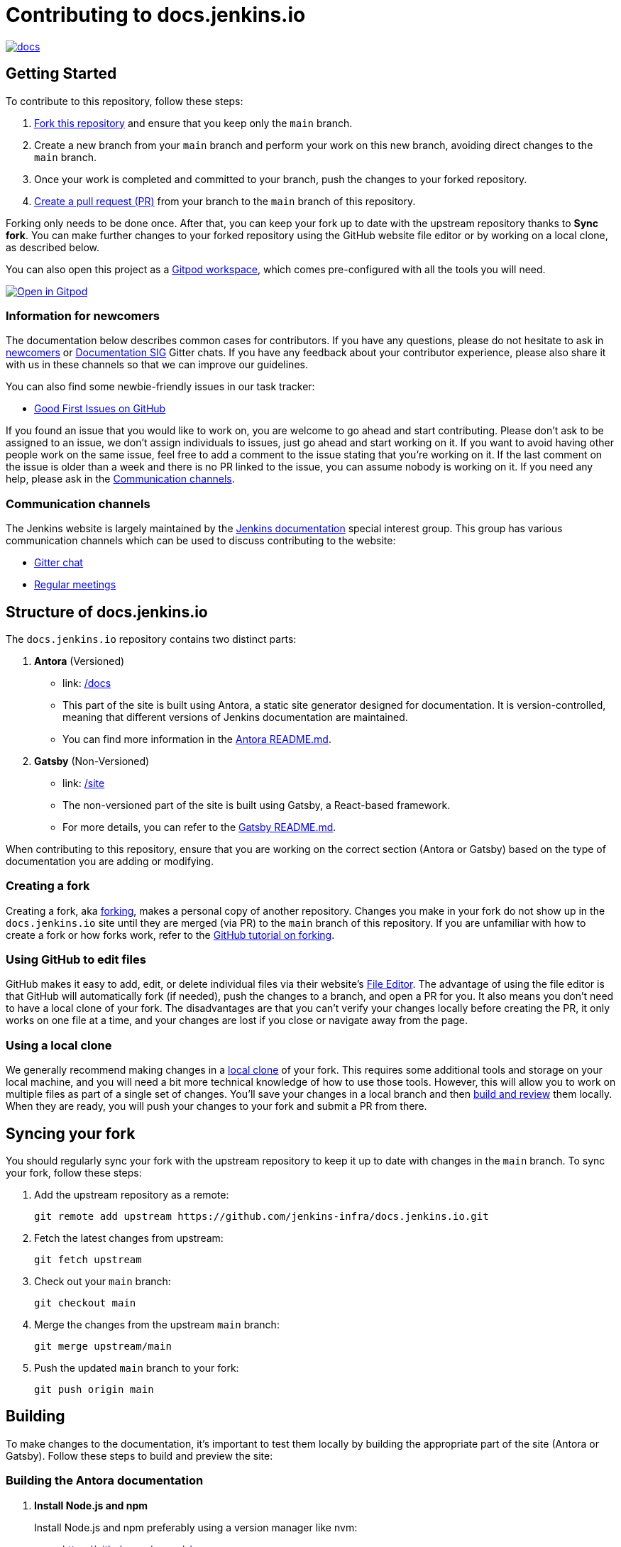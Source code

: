 = Contributing to docs.jenkins.io

image:https://badges.gitter.im/jenkinsci/docs.svg[link="https://app.gitter.im/#/room/#jenkins/docs:matrix.org"]

== Getting Started

To contribute to this repository, follow these steps:

1. link:https://guides.github.com/activities/forking/[Fork this repository] and ensure that you keep only the `main` branch.
2. Create a new branch from your `main` branch and perform your work on this new branch, avoiding direct changes to the `main` branch.
3. Once your work is completed and committed to your branch, push the changes to your forked repository.
4. link:https://help.github.com/articles/creating-a-pull-request-from-a-fork/[Create a pull request (PR)] from your branch to the `main` branch of this repository.

Forking only needs to be done once. After that, you can keep your fork up to date with the upstream repository thanks to *Sync fork*.
You can make further changes to your forked repository using the GitHub website file editor or by working on a local clone, as described below.

You can also open this project as a https://www.gitpod.io/[Gitpod workspace], which comes pre-configured with all the tools you will need.

[link="https://gitpod.io/#https://github.com/jenkins-infra/docs.jenkins.io"]
image::https://gitpod.io/button/open-in-gitpod.svg[Open in Gitpod]

[[newcomers]]
=== Information for newcomers

The documentation below describes common cases for contributors.
If you have any questions, please do not hesitate to ask in link:https://app.gitter.im/\#/room/#jenkinsci_newcomer-contributors:gitter.im[newcomers] or link:https://app.gitter.im/\#/room/#jenkins/docs:matrix.org[Documentation SIG] Gitter chats.
If you have any feedback about your contributor experience, please also share it with us in these channels so that we can improve our guidelines.

You can also find some newbie-friendly issues in our task tracker:

* link:https://github.com/jenkins-infra/docs.jenkins.io/issues?q=is%3Aissue+is%3Aopen+label%3A%22good+first+issue%22[Good First Issues on GitHub]

If you found an issue that you would like to work on, you are welcome to go ahead and start contributing.
Please don't ask to be assigned to an issue, we don't assign individuals to issues, just go ahead and start working on it.
If you want to avoid having other people work on the same issue, feel free to add a comment to the issue stating that you're working on it.
If the last comment on the issue is older than a week and there is no PR linked to the issue, you can assume nobody is working on it.
If you need any help, please ask in the xref:contacts[].

[[contacts]]
=== Communication channels

The Jenkins website is largely maintained by the link:https://jenkins.io/sigs/docs/[Jenkins documentation] special interest group.
This group has various communication channels which can be used to discuss contributing to the website:

* link:https://app.gitter.im/#/room/#jenkins/docs:matrix.org[Gitter chat]
* link:https://jenkins.io/sigs/docs/#meetings[Regular meetings]

== Structure of docs.jenkins.io

The `docs.jenkins.io` repository contains two distinct parts:

1. **Antora** (Versioned)
   - link: link:/docs[/docs]
   - This part of the site is built using Antora, a static site generator designed for documentation. It is version-controlled, meaning that different versions of Jenkins documentation are maintained.
   - You can find more information in the link:https://github.com/jenkins-infra/docs.jenkins.io/tree/main/docs#readme[Antora README.md].

2. **Gatsby** (Non-Versioned)
   - link: link:/site[/site]
   - The non-versioned part of the site is built using Gatsby, a React-based framework.
   - For more details, you can refer to the link:https://github.com/jenkins-infra/docs.jenkins.io/tree/main/site#readme[Gatsby README.md].

When contributing to this repository, ensure that you are working on the correct section (Antora or Gatsby) based on the type of documentation you are adding or modifying.

[[forking]]
=== Creating a fork

Creating a fork, aka link:https://guides.github.com/activities/forking/[forking], makes a personal copy of another repository.
Changes you make in your fork do not show up in the `docs.jenkins.io` site until they are merged (via PR) to the `main` branch of this repository.
If you are unfamiliar with how to create a fork or how forks work, refer to the link:https://guides.github.com/activities/forking/[GitHub tutorial on forking].

=== Using GitHub to edit files

GitHub makes it easy to add, edit, or delete individual files via their website's link:https://help.github.com/articles/editing-files-in-your-repository/[File Editor].
The advantage of using the file editor is that GitHub will automatically fork (if needed), push the changes to a branch, and open a PR for you.
It also means you don't need to have a local clone of your fork.
The disadvantages are that you can't verify your changes locally before creating the PR, it only works on one file at a time, and your changes are lost if you close or navigate away from the page.

=== Using a local clone

We generally recommend making changes in a link:https://help.github.com/articles/cloning-a-repository-from-github/[local clone] of your fork.
This requires some additional tools and storage on your local machine, and you will need a bit more technical knowledge of how to use those tools.
However, this will allow you to work on multiple files as part of a single set of changes.
You'll save your changes in a local branch and then <<building, build and review>> them locally.
When they are ready, you will push your changes to your fork and submit a PR from there.

== Syncing your fork

You should regularly sync your fork with the upstream repository to keep it up to date with changes in the `main` branch.
To sync your fork, follow these steps:

. Add the upstream repository as a remote:
+
[source, bash]
----
git remote add upstream https://github.com/jenkins-infra/docs.jenkins.io.git
----

. Fetch the latest changes from upstream:
+
[source, bash]
----
git fetch upstream
----

. Check out your `main` branch:
+
[source, bash]
----
git checkout main
----

. Merge the changes from the upstream `main` branch:
+
[source, bash]
----
git merge upstream/main
----

. Push the updated `main` branch to your fork:
+
[source, bash]
----
git push origin main
----

== Building

To make changes to the documentation, it’s important to test them locally by building the appropriate part of the site (Antora or Gatsby). Follow these steps to build and preview the site:

=== Building the Antora documentation

. **Install Node.js and npm**
+
--
Install Node.js and npm preferably using a version manager like nvm:

- https://github.com/nvm-sh/

Alternatively, you can install Node.js directly from the official site:

- https://nodejs.org/

Verify your installation by running the following commands:


[source, bash]
----
node --version
npm --version
----
--

. **Install dependencies**
+
Navigate to the root of the repository and run:
+
[source, bash]
----
npm install
----

. **Build the Antora documentation**
+
--
Run the following command to build and serve the Antora documentation locally:

[source, bash]
----
make all
----

After the site is built, it will be available at: link:http://localhost:5252/[localhost:5252].
--

[[make-targets]]
=== `make` Targets

Run `make` to run a full build, or `make <target>` using one of the targets below to achieve specific results.

You can run `make help` to see a list of all available targets.

* *all* (default target) will run a full build of the site, including `install`, `ui`, and `antora`.
This also downloads and regenerates external resources.
* *clean* will remove all build output and dependencies in preparation for a full rebuild.
* *install* will download external dependencies and resources necessary to build the site.
As an optimization to make iterating on content locally more pleasant, dependencies and resources are not downloaded again unless the `clean` target is called first.
The exception being `all`, which downloads and regenerates external resources (but not download dependencies because they are more bandwidth intensive).
* *ui* will build the site ui.
* *antora* will build the documentation and run a development server on link:http://localhost:5252/[localhost:5252].
* *help* show the help message.

=== Building the Gatsby site

To work on the Gatsby part of the site, navigate to the `site/` directory and follow the instructions in the link:https://github.com/jenkins-infra/docs.jenkins.io/blob/main/site/README.md#installation[Gatsby README.md > Installation].

== Editing content

Most content on this site is written up in the AsciiDoc markup language.

[[why-asciidoc]]
==== Why AsciiDoc?

Generally speaking, all documentation should be written in link:https://asciidoctor.org/docs/what-is-asciidoc/[AsciiDoc].
While most open source contributors are familiar with link:https://en.wikipedia.org/wiki/Markdown[Markdown], it has limitations that make writing in-depth documentation with it problematic.
Markdown, as opposed to link:https://guides.github.com/features/mastering-markdown/[GitHub flavored Markdown], does not have support for denoting what language source code might be written in.
AsciiDoc supports this natively with the "source code" block:

[source, asciidoc]
-----
[source, asciidoc]
----
This is where I would _cite_ some highlighted AsciiDoc code.
----
-----

AsciiDoc has a number of other features that make authoring documentation easier, such as "link:https://asciidoctor.org/docs/asciidoc-syntax-quick-reference/#admon-bl[admonition blocks]", which help call out specific sections, including:

[source, asciidoc]
----
NOTE: This is a notice that you should pay attention to!

CAUTION: This is a common mistake!
----

Becomes:

NOTE: This is a notice that you should pay attention to!

CAUTION: This is a common mistake!


There are too many other helpful macros and formatting options to list here, so we recommended that you refer to the link:https://asciidoctor.org/docs/asciidoc-syntax-quick-reference[quick reference] to become more familiar with what is available.


== Adding new content

To add or modify content, follow these guidelines based on the specific section of the documentation.

=== Website structure and ownership

The Jenkins website hosts various content: user and developer documentation, blog, governance materials, pages for special interest groups and sub-projects, etc.
This information is maintained by multiple teams.
Ownership domains are also defined in the link:./.github/CODEOWNERS[CODEOWNERS] file.
Note that this file might be out of date or missing some entries, so common sense there applies.

Notable special areas:

* link:https://jenkins.io/project[Governance documents] - Managed by the link:https://www.jenkins.io/project/board/#current-board-members[Governance Board]
* Jenkins core changelogs - Managed by the link:https://github.com/jenkinsci/jenkins/blob/master/docs/MAINTAINERS.adoc#roles[Jenkins core maintainers]
* Security pages and advisories under `jenkins.io/security/` - Managed by the link:https://www.jenkins.io/security/team/[Jenkins Security Team]
* Event pages under `jenkins.io/events/` - Managed by event organizers, link:https://www.jenkins.io/sigs/advocacy-and-outreach/[Advocacy and Outreach SIG] and the link:https://www.jenkins.io/project/team-leads/#events[Jenkins Events Officer]
* SIG and sub-project pages - Managed by teams

Areas not in this file are considered as _common areas_ and maintained by teams listed below.

=== Teams and roles

There are 2 teams which maintain the majority of the website content except special areas:

* link:https://github.com/orgs/jenkins-infra/teams/jenkins-io-triage[Triage] team which performs triage and reviews the submitted issues and PRs.
* link:https://github.com/orgs/jenkins-infra/teams/copy-editors[Copy Editors] team which, in addition to reviews and triage, has permissions to copy-edit and merge submitted changes.

Both teams operate under the umbrella of link:https://www.jenkins.io/sigs/docs/[Jenkins Documentation Special Interest Group] led by the link:https://www.jenkins.io/project/team-leads/#documentation[Documentation Officer].

=== Joining the teams

If you are interested in joining the Triage or Copy Editors team, you can request membership in the link:https://groups.google.com/d/forum/jenkinsci-dev[Jenkins Developer mailing list] or in the link:https://www.jenkins.io/sigs/docs/[Documentation SIG channels].
The request will be processed and discussed by the community, and then the link:https://www.jenkins.io/project/team-leads/#documentation[documentation officer] will make a decision.

Eligibility requirements:

* Membership in both teams requires a track of contributions to the Jenkins website and/or documentation.
_Triage_ team is effectively an onboarding team for contributors interested in becoming copy editors, and this team has a low entry bar.
* Applicants to the _Copy Editors_ team should have a signed link:https://github.com/jenkinsci/infra-cla[Contributor License Agreement].


[[reviewing]]
=== Reviewing changes

There are many PRs being submitted to docs.jenkins.io every week.
Reviews are driven by the community, and any contributions are always welcome.
Reviews may take some time depending on availability of contributors.

Some tips for contributors:

* PRs are open to public, and any GitHub user can review changes and provide feedback.
If you are interested to review changes, please just do so (and thanks in advance!). 
No special permissions are needed.
* If you need help with reviews for documentation changes, you can ask in the link:https://app.gitter.im/#/room/#jenkins/docs:matrix.org[Documentation SIG Gitter channel].

[[merging-common]]
=== Merging changes in common areas

Common area process applies when there is no special ownership or process defined.
PRs to common areas can be merged by any _Copy Editor_ once all of the following apply:

* Conversations in the PR are completed OR it is explicit that a reviewer does not block the change (often indicated by line comments attached to an approving PR review, or by using the term "nit", from "nit-picking")
* There are enough approvals
** For trivial changes (typo fixes, minor improvements) - 1 approval from a _Copy Editor_
** For major changes - at least 2 approvals from reviewers.

[[merging-special-areas]]
=== Merging changes in special areas

Special areas are managed by their owners.
_Copy Editors_ should not merge substantial changes in these areas unless they get explicit sign-off from owners identified in the link:./.github/CODEOWNERS[CODEOWNERS].
Minor changes like typo fixes might be integrated by _Copy Editors_.

== Communication

For any questions or help, feel free to ask in the link:https://app.gitter.im/#/room/#jenkins/docs:matrix.org[Documentation SIG Gitter channel]

We look forward to your contributions!
